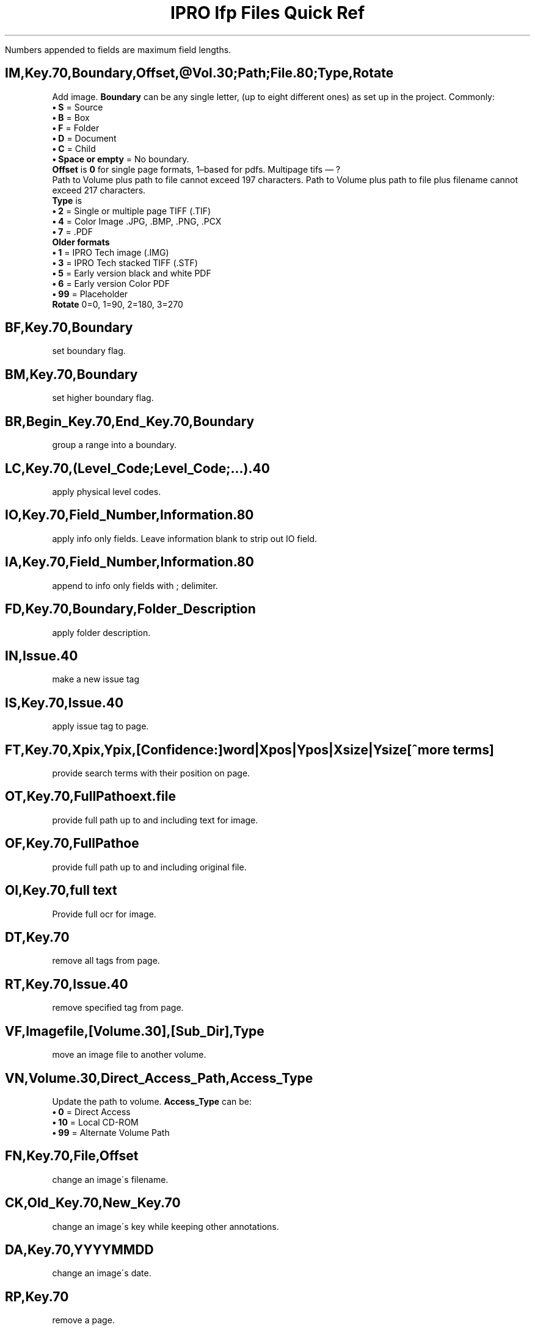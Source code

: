 .TH "IPRO\ lfp\ Files\ Quick\ Ref" "7" "Teris\ Documentation" "Noah\ Birnel"

Numbers appended to fields are maximum field lengths.

.SH IM,Key.70,Boundary,Offset,@Vol.30;Path;File.80;Type,Rotate
Add image.
.B Boundary
can be any single letter,
(up to eight different ones)
as set up in the project.
Commonly:
.br
\fB\(bu\fP
.B S
= Source
.br
\fB\(bu\fP
.B B
= Box
.br
\fB\(bu\fP
.B F
= Folder
.br
\fB\(bu\fP
.B D
= Document
.br
\fB\(bu\fP
.B C
= Child
.br
\fB\(bu\fP
.B Space or empty
= No boundary.
.br
.B Offset
is 
.B 0 
for single page formats, 1\(enbased for pdfs. Multipage tifs \(em ?
.br
Path to Volume plus path to file cannot exceed 197 characters.
Path to Volume plus path to file plus filename cannot exceed 217 characters.
.br
.B Type
is
.br
\fB\(bu\fP
.B 2
= Single or multiple page TIFF (.TIF)
.br
\fB\(bu\fP
.B 4
= Color Image .JPG, .BMP, .PNG, .PCX
.br
\fB\(bu\fP
.B 7
= .PDF
.br
.B Older formats
.br
\fB\(bu\fP
.B 1
= IPRO Tech image (.IMG)
.br
\fB\(bu\fP
.B 3
= IPRO Tech stacked TIFF (.STF)
.br
\fB\(bu\fP
.B 5
= Early version black and white PDF
.br
\fB\(bu\fP
.B 6
= Early version Color PDF
.br
\fB\(bu\fP
.B 99
= Placeholder
.br
.B Rotate
0=0, 1=90, 2=180, 3=270
.SH BF,Key.70,Boundary
set boundary flag.
.SH BM,Key.70,Boundary
set higher boundary flag.
.SH BR,Begin_Key.70,End_Key.70,Boundary
group a range into a boundary.
.SH LC,Key.70,(Level_Code;Level_Code;...).40
apply physical level codes.
.SH IO,Key.70,Field_Number,Information.80
apply info only fields.
Leave information blank to strip out IO field.
.SH IA,Key.70,Field_Number,Information.80
append to info only fields with ; delimiter.
.SH FD,Key.70,Boundary,Folder_Description
apply folder description.
.SH IN,Issue.40
make a new issue tag
.SH IS,Key.70,Issue.40
apply issue tag to page.
.SH FT,Key.70,Xpix,Ypix,[Confidence:]word|Xpos|Ypos|Xsize|Ysize[^more terms]
provide search terms with their position on page.
.SH OT,Key.70,Full\\\\Path\\\\to\\\\text.file
provide full path up to and including text for image.
.SH OF,Key.70,Full\\\\Path\\\\to\\\\original.file,Page_in_File
provide full path up to and including original file.
.SH OI,Key.70,full text
Provide full ocr for image.
.SH DT,Key.70
remove all tags from page.
.SH RT,Key.70,Issue.40
remove specified tag from page.
.SH VF,Imagefile,[Volume.30],[Sub_Dir],Type
move an image file to another volume.
.SH VN,Volume.30,Direct_Access_Path,Access_Type
Update the path to volume.
.B Access_Type
can be:
.br
\fB\(bu\fP
.B 0
= Direct Access
.br
\fB\(bu\fP
.B 10
= Local CD-ROM
.br
\fB\(bu\fP
.B 99
= Alternate Volume Path
.br
.SH FN,Key.70,File,Offset
change an image\'s filename.
.SH CK,Old_Key.70,New_Key.70
change an image\'s key while keeping other annotations.
.SH DA,Key.70,YYYYMMDD
change an image\'s date.
.SH RP,Key.70
remove a page.
.SH RR,Start_Key.70,End_Key.70
remove a range of pages.
.SH SR,Key.70
restrict viewing of a page.
.SH RS,Key.70
remove viewing restrictions on a page.
.SH ##,Comment
add comment.

